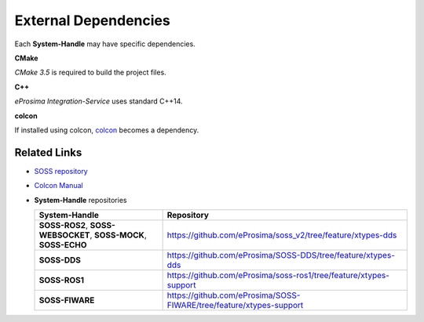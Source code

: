 External Dependencies
=====================

Each **System-Handle** may have specific dependencies.

**CMake**

*CMake 3.5* is required to build the project files.

**C++**

*eProsima Integration-Service* uses standard C++14.

**colcon**

If installed using colcon, `colcon <https://colcon.readthedocs.io/en/released/user/installation.html>`__ becomes
a dependency.

Related Links
^^^^^^^^^^^^^

* `SOSS repository <https://github.com/eProsima/soss_v2/tree/feature/xtypes-dds>`__
* `Colcon Manual <https://colcon.readthedocs.io/en/released/user/installation.html>`__
* **System-Handle** repositories

  +-----------------------------------------------------------------+---------------------------------------------------------------------+
  | **System-Handle**                                               | Repository                                                          |
  +=================================================================+=====================================================================+
  | **SOSS-ROS2**, **SOSS-WEBSOCKET**, **SOSS-MOCK**, **SOSS-ECHO** | https://github.com/eProsima/soss_v2/tree/feature/xtypes-dds         |
  +-----------------------------------------------------------------+---------------------------------------------------------------------+
  | **SOSS-DDS**                                                    | https://github.com/eProsima/SOSS-DDS/tree/feature/xtypes-dds        |
  +-----------------------------------------------------------------+---------------------------------------------------------------------+
  | **SOSS-ROS1**                                                   | https://github.com/eProsima/soss-ros1/tree/feature/xtypes-support   |
  +-----------------------------------------------------------------+---------------------------------------------------------------------+
  | **SOSS-FIWARE**                                                 | https://github.com/eProsima/SOSS-FIWARE/tree/feature/xtypes-support |
  +-----------------------------------------------------------------+---------------------------------------------------------------------+
